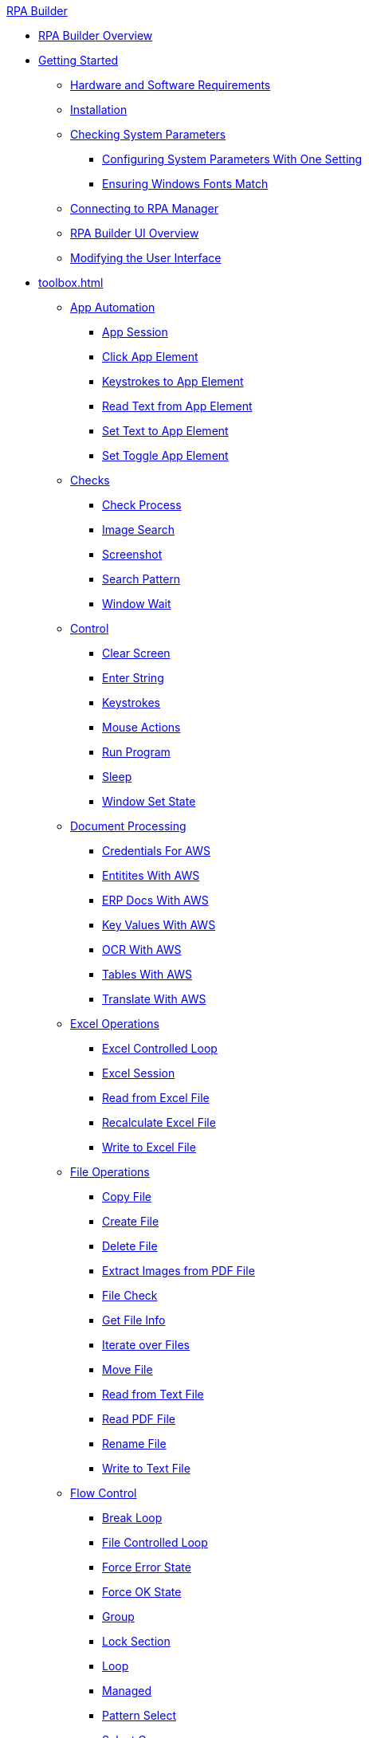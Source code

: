 .xref:index.adoc[RPA Builder]
* xref:index.adoc[RPA Builder Overview]
* xref:getting-started.adoc[Getting Started]
** xref:getting-started-installation-and-first-use-system-requirements.adoc[Hardware and Software Requirements]
** xref:getting-started-installation-and-first-use-installation.adoc[Installation]
** xref:getting-started-checking-system-parameters-why-are-system-parameters-so-important.adoc[Checking System Parameters]
*** xref:getting-started-checking-system-parameters-changing-the-most-important-system-parameters-with-one-setting.adoc[Configuring System Parameters With One Setting]
*** xref:getting-started-checking-system-parameters-making-sure-windows-fonts-match.adoc[Ensuring Windows Fonts Match]
** xref:getting-started-istallation-and-first-use-opening-rpa-builder-the-first-time.adoc[Connecting to RPA Manager]
** xref:getting-started-installation-and-first-use-application-overview.adoc[RPA Builder UI Overview]
** xref:getting-started-installation-and-first-use-modifying-the-user-interface.adoc[Modifying the User Interface]
* xref:toolbox.adoc[]
** xref:toolbox-app-automation.adoc[App Automation]
*** xref:toolbox-app-automation-app-session.adoc[App Session]
*** xref:toolbox-app-automation-click-app-element.adoc[Click App Element]
*** xref:toolbox-app-automation-keystrokes-to-app-element.adoc[Keystrokes to App Element]
*** xref:toolbox-app-automation-read-text-from-app-element.adoc[Read Text from App Element]
*** xref:toolbox-app-automation-set-text-to-app-element.adoc[Set Text to App Element]
*** xref:toolbox-app-automation-set-toggle-app-element.adoc[Set Toggle App Element]
** xref:toolbox-checks.adoc[Checks]
*** xref:toolbox-checks-check-process.adoc[Check Process]
*** xref:toolbox-checks-image-search.adoc[Image Search]
*** xref:toolbox-checks-screenshot.adoc[Screenshot]
*** xref:toolbox-checks-search-pattern.adoc[Search Pattern]
*** xref:toolbox-checks-window-wait.adoc[Window Wait]
** xref:toolbox-control.adoc[Control]
*** xref:toolbox-control-clear-screen.adoc[Clear Screen]
*** xref:toolbox-control-enter-string.adoc[Enter String]
*** xref:toolbox-control-keystrokes.adoc[Keystrokes]
*** xref:toolbox-control-mouse-action.adoc[Mouse Actions]
*** xref:toolbox-control-run-program.adoc[Run Program]
*** xref:toolbox-control-sleep.adoc[Sleep]
*** xref:toolbox-control-window-set-state.adoc[Window Set State]
** xref:toolbox-document-processing.adoc[Document Processing]
*** xref:toolbox-aws-operations-credentials-for-aws.adoc[Credentials For AWS]
*** xref:toolbox-aws-operations-entities-with-aws.adoc[Entitites With AWS]
*** xref:toolbox-aws-operations-erp-docs-with-aws.adoc[ERP Docs With AWS]
*** xref:toolbox-aws-operations-key-values-with-aws.adoc[Key Values With AWS]
*** xref:toolbox-aws-operations-ocr-with-aws.adoc[OCR With AWS]
*** xref:toolbox-aws-operations-tables-with-aws.adoc[Tables With AWS]
*** xref:toolbox-aws-operations-translate-with-aws.adoc[Translate With AWS]
** xref:toolbox-excel-operations.adoc[Excel Operations]
*** xref:toolbox-excel-operations-excel-controlled-loop.adoc[Excel Controlled Loop]
*** xref:toolbox-excel-operations-excel-session.adoc[Excel Session]
*** xref:toolbox-excel-operations-read-from-excel-file.adoc[Read from Excel File]
*** xref:toolbox-excel-operations-recalculate-excel-file.adoc[Recalculate Excel File]
*** xref:toolbox-excel-operations-write-to-excel-file.adoc[Write to Excel File]
** xref:toolbox-file-operations.adoc[File Operations]
*** xref:toolbox-file-operations-copy-file.adoc[Copy File]
*** xref:toolbox-file-operations-create-file.adoc[Create File]
*** xref:toolbox-file-operations-delete-file.adoc[Delete File]
*** xref:toolbox-file-operations-extract-images-from-pdf-file.adoc[Extract Images from PDF File]
*** xref:toolbox-file-operations-file-check.adoc[File Check]
*** xref:toolbox-file-operations-get-file-info.adoc[Get File Info]
*** xref:toolbox-file-operations-iterate-over-files.adoc[Iterate over Files]
*** xref:toolbox-file-operations-move-file.adoc[Move File]
*** xref:toolbox-file-operations-read-from-text-file.adoc[Read from Text File]
*** xref:toolbox-file-operations-read-pdf-file.adoc[Read PDF File]
*** xref:toolbox-file-operations-rename-file.adoc[Rename File]
*** xref:toolbox-file-operations-write-to-text-file.adoc[Write to Text File]
** xref:toolbox-flow-control.adoc[Flow Control]
*** xref:toolbox-flow-control-break-loop.adoc[Break Loop]
*** xref:toolbox-flow-control-file-controlled-loop.adoc[File Controlled Loop]
*** xref:toolbox-flow-control-force-error-state.adoc[Force Error State]
*** xref:toolbox-flow-control-force-ok-state.adoc[Force OK State]
*** xref:toolbox-flow-control-group.adoc[Group]
*** xref:toolbox-flow-control-lock-section.adoc[Lock Section]
*** xref:toolbox-flow-control-loop.adoc[Loop]
*** xref:toolbox-flow-control-managed.adoc[Managed]
*** xref:toolbox-flow-control-pattern-select.adoc[Pattern Select]
*** xref:toolbox-flow-control-select-case.adoc[Select Case]
*** xref:toolbox-flow-control-transaction.adoc[Transaction]
** xref:toolbox-general.adoc[General]
*** xref:toolbox-general-exit-workflow.adoc[Exit Workflow]
*** xref:toolbox-general-external-script.adoc[External Script]
*** xref:toolbox-general-pattern-gallery.adoc[Pattern Gallery]
*** xref:toolbox-general-stc-protector.adoc[STC Protector]
** xref:toolbox-mail-operations.adoc[Mail Operations]
*** xref:toolbox-mail-operations-mail-session.adoc[Mail Session]
*** xref:toolbox-mail-operations-read-mail.adoc[Read Mail]
*** xref:toolbox-mail-operations-send-mail.adoc[Send Mail]
*** xref:toolbox-mail-operations-set-mail.adoc[Set Mail]
** xref:toolbox-measurement-points.adoc[Measurement Points]
*** xref:toolbox-measurement-points-checkpoint.adoc[Checkpoint]
*** xref:toolbox-measurement-points-general-start-and-stop-timer.adoc[General Start and Stop Timer]
*** xref:toolbox-measurement-points-stopwatch.adoc[Stopwatch]
** xref:toolbox-network.adoc[Network]
*** xref:toolbox-network-ping.adoc[Ping]
*** xref:toolbox-network-rest-call.adoc[REST Call]
*** xref:toolbox-network-service-check.adoc[Service Check]
** xref:toolbox-system.adoc[System]
*** xref:toolbox-system-map-network-drive.adoc[Map Network Drive]
*** xref:toolbox-system-message-box.adoc[Message Box]
*** xref:toolbox-system-system-validation.adoc[System Validation]
*** xref:toolbox-system-write-log.adoc[Write Log]
** xref:toolbox-text-recognition.adoc[Text Recognition]
*** xref:toolbox-text-recognition-ai-ocr-file-based.adoc[AI OCR (File-based)]
*** xref:toolbox-text-recognition-ai-ocr-screen-based.adoc[AI OCR (Screen-based)]
*** xref:toolbox-text-recognition-intelligent-ocr-2020.adoc[Intelligent OCR (2020)]
** xref:toolbox-variable-handling.adoc[Variable Handling]
*** xref:toolbox-variable-handling-activity-parameters.adoc[Activity Parameters]
*** xref:toolbox-variable-handling-check-regex.adoc[Check Regex]
*** xref:toolbox-variable-handling-check-value.adoc[]
*** xref:toolbox-variable-handling-combine-strings.adoc[]
*** xref:toolbox-variable-handling-convert-string.adoc[]
*** xref:toolbox-variable-handling-coordinates.adoc[]
*** xref:toolbox-variable-handling-generate-and-modify-date-and-time.adoc[]
*** xref:toolbox-variable-handling-get-array-count.adoc[]
*** xref:toolbox-variable-handling-json-query.adoc[]
*** xref:toolbox-variable-handling-math-operations.adoc[]
*** xref:toolbox-variable-handling-read-clipboard.adoc[]
*** xref:toolbox-variable-handling-read-from-array.adoc[]
*** xref:toolbox-variable-handling-runtime-variables.adoc[]
*** xref:toolbox-variable-handling-set-array-variable.adoc[]
*** xref:toolbox-variable-handling-set-variable.adoc[]
*** xref:toolbox-variable-handling-string-operations.adoc[]
*** xref:toolbox-variable-handling-string-to-array.adoc[]
*** xref:toolbox-variable-handling-user-account-decrypter.adoc[]
*** xref:toolbox-variable-handling-variable.adoc[]
*** xref:toolbox-variable-handling-workflow-based-variables.adoc[]
*** xref:toolbox-variable-handling-write-clipboard.adoc[]
** xref:toolbox-variable-web-automation.adoc[Web Automation]
*** xref:toolbox-variable-web-automation-available-elements.adoc[]
*** xref:toolbox-variable-web-automation-check-web-element.adoc[]
*** xref:toolbox-variable-web-automation-clear-web-element.adoc[]
*** xref:toolbox-variable-web-automation-click-web-element.adoc[]
*** xref:toolbox-variable-web-automation-close-web-session.adoc[]
*** xref:toolbox-variable-web-automation-common-properties-web-automation.adoc[]
*** xref:toolbox-variable-web-automation-confirm-alert-box.adoc[]
*** xref:toolbox-variable-web-automation-example-workflow-using-web-automation.adoc[]
*** xref:toolbox-variable-web-automation-get-web-element-text.adoc[]
*** xref:toolbox-variable-web-automation-keystrokes-to-web-element.adoc[]
*** xref:toolbox-variable-web-automation-navigate.adoc[]
*** xref:toolbox-variable-web-automation-select-web-element.adoc[]
*** xref:toolbox-variable-web-automation-submit-form.adoc[]
*** xref:toolbox-variable-web-automation-using-the-browser-wizard.adoc[]
*** xref:toolbox-variable-web-automation-web-session-chrome.adoc[Web Session (Chrome)]
*** xref:toolbox-variable-web-automation-web-session-firefox.adoc[Web Session (Firefox)]
*** xref:toolbox-variable-web-automation-web-session-ms-edge.adoc[Web Session (MS Edge)]
*** xref:toolbox-variable-web-automation-website-load-time.adoc[]
* xref:advanced-concepts-using-variables.adoc[Using Variables]
* xref:advanced-concepts-using-regular-expressions.adoc[Using Regular Expressions]
** xref:advanced-concepts-using-regular-expressions-testing-regular-expression.adoc[Testing Regular Expressions]
** xref:advanced-concepts-using-regular-expressions-examples.adoc[Regex Examples]
